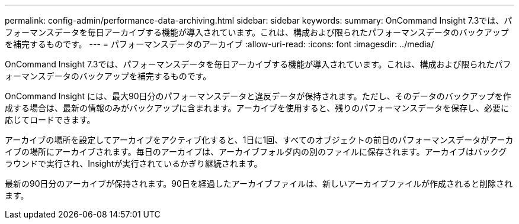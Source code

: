 ---
permalink: config-admin/performance-data-archiving.html 
sidebar: sidebar 
keywords:  
summary: OnCommand Insight 7.3では、パフォーマンスデータを毎日アーカイブする機能が導入されています。これは、構成および限られたパフォーマンスデータのバックアップを補完するものです。 
---
= パフォーマンスデータのアーカイブ
:allow-uri-read: 
:icons: font
:imagesdir: ../media/


[role="lead"]
OnCommand Insight 7.3では、パフォーマンスデータを毎日アーカイブする機能が導入されています。これは、構成および限られたパフォーマンスデータのバックアップを補完するものです。

OnCommand Insight には、最大90日分のパフォーマンスデータと違反データが保持されます。ただし、そのデータのバックアップを作成する場合は、最新の情報のみがバックアップに含まれます。アーカイブを使用すると、残りのパフォーマンスデータを保存し、必要に応じてロードできます。

アーカイブの場所を設定してアーカイブをアクティブ化すると、1日に1回、すべてのオブジェクトの前日のパフォーマンスデータがアーカイブの場所にアーカイブされます。毎日のアーカイブは、アーカイブフォルダ内の別のファイルに保存されます。アーカイブはバックグラウンドで実行され、Insightが実行されているかぎり継続されます。

最新の90日分のアーカイブが保持されます。90日を経過したアーカイブファイルは、新しいアーカイブファイルが作成されると削除されます。
